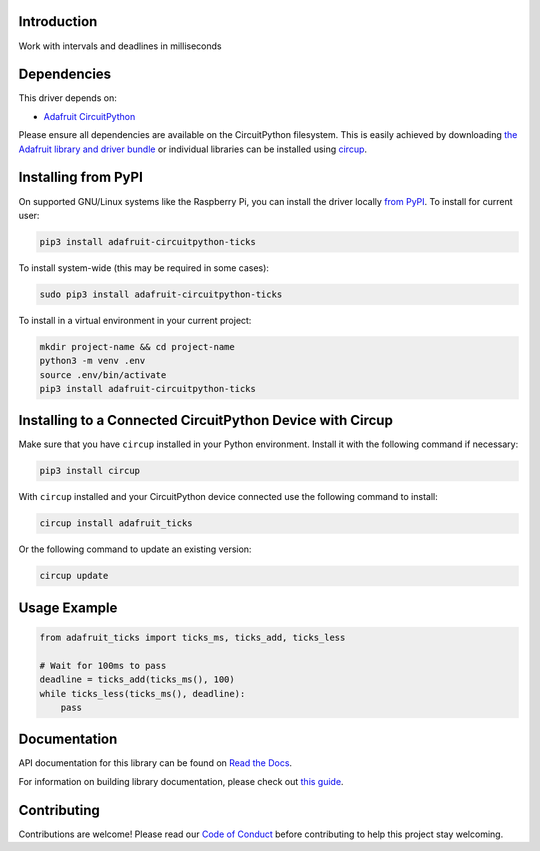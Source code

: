 Introduction
============


.. image:: https://readthedocs.org/projects/adafruit-circuitpython-ticks/badge/?version=latest
    :target: https://docs.circuitpython.org/projects/ticks/en/latest/
    :alt: Documentation Status


.. image:: https://github.com/adafruit/Adafruit_CircuitPython_Bundle/blob/main/badges/adafruit_discord.svg
    :target: https://adafru.it/discord
    :alt: Discord


.. image:: https://github.com/adafruit/Adafruit_CircuitPython_ticks/workflows/Build%20CI/badge.svg
    :target: https://github.com/adafruit/Adafruit_CircuitPython_ticks/actions
    :alt: Build Status


.. image:: https://img.shields.io/badge/code%20style-black-000000.svg
    :target: https://github.com/psf/black
    :alt: Code Style: Black

Work with intervals and deadlines in milliseconds


Dependencies
=============
This driver depends on:

* `Adafruit CircuitPython <https://github.com/adafruit/circuitpython>`_

Please ensure all dependencies are available on the CircuitPython filesystem.
This is easily achieved by downloading
`the Adafruit library and driver bundle <https://circuitpython.org/libraries>`_
or individual libraries can be installed using
`circup <https://github.com/adafruit/circup>`_.



Installing from PyPI
=====================

On supported GNU/Linux systems like the Raspberry Pi, you can install the driver locally `from
PyPI <https://pypi.org/project/adafruit-circuitpython-ticks/>`_.
To install for current user:

.. code-block:: shell

    pip3 install adafruit-circuitpython-ticks

To install system-wide (this may be required in some cases):

.. code-block:: shell

    sudo pip3 install adafruit-circuitpython-ticks

To install in a virtual environment in your current project:

.. code-block:: shell

    mkdir project-name && cd project-name
    python3 -m venv .env
    source .env/bin/activate
    pip3 install adafruit-circuitpython-ticks



Installing to a Connected CircuitPython Device with Circup
==========================================================

Make sure that you have ``circup`` installed in your Python environment.
Install it with the following command if necessary:

.. code-block:: shell

    pip3 install circup

With ``circup`` installed and your CircuitPython device connected use the
following command to install:

.. code-block:: shell

    circup install adafruit_ticks

Or the following command to update an existing version:

.. code-block:: shell

    circup update

Usage Example
=============

.. code-block:: python

    from adafruit_ticks import ticks_ms, ticks_add, ticks_less

    # Wait for 100ms to pass
    deadline = ticks_add(ticks_ms(), 100)
    while ticks_less(ticks_ms(), deadline):
        pass

Documentation
=============

API documentation for this library can be found on `Read the Docs <https://docs.circuitpython.org/projects/ticks/en/latest/>`_.

For information on building library documentation, please check out
`this guide <https://learn.adafruit.com/creating-and-sharing-a-circuitpython-library/sharing-our-docs-on-readthedocs#sphinx-5-1>`_.

Contributing
============

Contributions are welcome! Please read our `Code of Conduct
<https://github.com/adafruit/Adafruit_CircuitPython_ticks/blob/HEAD/CODE_OF_CONDUCT.md>`_
before contributing to help this project stay welcoming.
